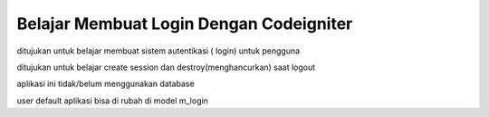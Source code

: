 ########################################
Belajar Membuat Login Dengan Codeigniter
########################################

ditujukan untuk belajar membuat sistem autentikasi ( login) untuk pengguna

ditujukan untuk belajar create session dan destroy(menghancurkan) saat logout

aplikasi ini tidak/belum menggunakan database

user default aplikasi bisa di rubah di model m_login

